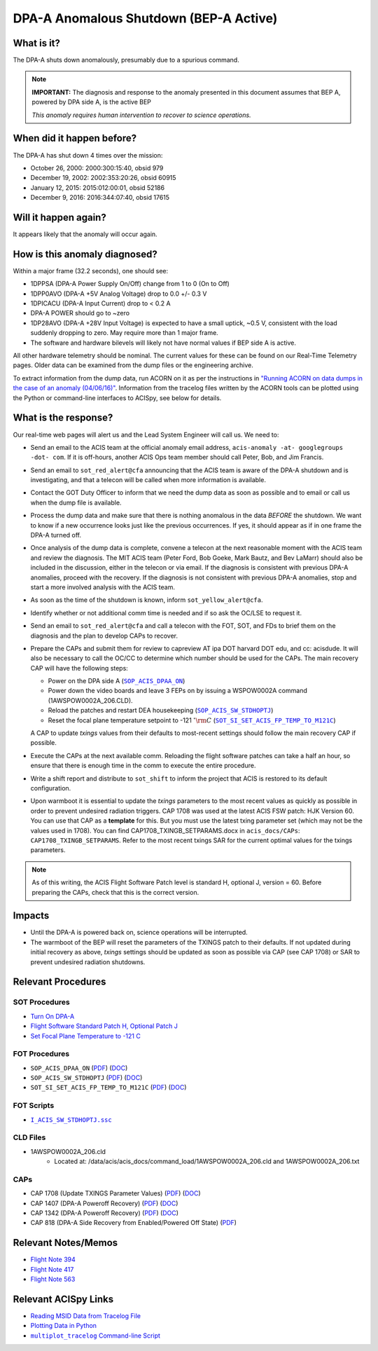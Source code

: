 .. _dpaa-shutdown-bepa:

DPA-A Anomalous Shutdown (BEP-A Active)
=======================================

What is it?
-----------

The DPA-A shuts down anomalously, presumably due to a spurious command.

.. note::

    **IMPORTANT:** The diagnosis and response to the anomaly presented in this document assumes that 
    BEP A, powered by DPA side A, is the active BEP
    
    *This anomaly requires human intervention to recover to science operations.*

When did it happen before?
--------------------------

The DPA-A has shut down 4 times over the mission:

* October 26, 2000: 2000:300:15:40, obsid 979
* December 19, 2002: 2002:353:20:26, obsid 60915
* January 12, 2015: 2015:012:00:01, obsid 52186
* December 9, 2016: 2016:344:07:40, obsid 17615

Will it happen again?
---------------------

It appears likely that the anomaly will occur again.

How is this anomaly diagnosed?
------------------------------

Within a major frame (32.2 seconds), one should see:

* 1DPPSA (DPA-A Power Supply On/Off) change from 1 to 0 (On to Off)
* 1DPP0AVO (DPA-A +5V Analog Voltage) drop to 0.0 +/- 0.3 V
* 1DPICACU (DPA-A Input Current) drop to < 0.2 A 
* DPA-A POWER should go to ~zero
* 1DP28AVO (DPA-A +28V Input Voltage) is expected to have a small uptick, ~0.5 V, consistent with
  the load suddenly dropping to zero.  May require more than 1 major frame.
* The software and hardware bilevels will likely not have normal values if BEP side A is active.

All other hardware telemetry should be nominal. The current values for these can be found
on our Real-Time Telemetry pages. Older data can be examined from the dump files or the
engineering archive.  

To extract information from the dump data, run ACORN on it as per the instructions in
`"Running ACORN on data dumps in the case of an anomaly (04/06/16)" <http://cxc.cfa.harvard.edu/acis/memos/Dump_Acorn.html>`_. 
Information from the tracelog files written by the ACORN tools can be plotted 
using the Python or command-line interfaces to ACISpy, see below for details.


What is the response?
---------------------

Our real-time web pages will alert us and the Lead System Engineer will call us. We need to:

* Send an email to the ACIS team at the official anomaly email address,
  ``acis-anomaly -at- googlegroups -dot- com``. If it is off-hours,
  another ACIS Ops team member should call Peter, Bob, and Jim Francis.
* Send an email to ``sot_red_alert@cfa`` announcing that the ACIS team is aware of the DPA-A shutdown
  and is investigating, and that a telecon will be called when more information is available.
* Contact the GOT Duty Officer to inform that we need the dump data as soon as possible and to
  email or call us when the dump file is available.
* Process the dump data and make sure that there is nothing anomalous in the data *BEFORE*
  the shutdown. We want to know if a new occurrence looks just like the previous occurrences.
  If yes, it should appear as if in one frame the DPA-A turned off.
* Once analysis of the dump data is complete, convene a telecon at the next reasonable moment
  with the ACIS team and review the diagnosis. The MIT ACIS team (Peter Ford, Bob Goeke, Mark
  Bautz, and Bev LaMarr) should also be included in the discussion, either in the telecon or
  via email. If the diagnosis is consistent with previous DPA-A anomalies, proceed with the
  recovery. If the diagnosis is not consistent with previous DPA-A anomalies, stop and start a
  more involved analysis with the ACIS team.
* As soon as the time of the shutdown is known, inform ``sot_yellow_alert@cfa``.
* Identify whether or not additional comm time is needed and if so ask the OC/LSE to request it.
* Send an email to ``sot_red_alert@cfa`` and call a telecon with the FOT, SOT, and FDs to brief
  them on the diagnosis and the plan to develop CAPs to recover.
* Prepare the CAPs and submit them for review to capreview AT ipa DOT harvard DOT edu, and cc: acisdude.
  It will also be necessary to call the OC/CC to determine which number should be used for the CAPs.
  The main recovery CAP will have the following steps:

  - Power on the DPA side A (|dpaa_on|_)
 
  - Power down the video boards and leave 3 FEPs on by issuing a WSPOW0002A command (1AWSPOW0002A_206.CLD).
    
  - Reload the patches and restart DEA housekeeping (|stdhoptj|_)
  - Reset the focal plane temperature setpoint to -121 :math:`^\circ{\rm C}` (|fptemp_121|_)

  A CAP to update *txings* values from their defaults to most-recent settings should follow the
  main recovery CAP if possible.  

* Execute the CAPs at the next available comm. Reloading the flight software patches can take
  a half an hour, so ensure that there is enough time in the comm to execute the entire procedure.
* Write a shift report and distribute to ``sot_shift`` to inform the project that ACIS is restored
  to its default configuration.

* Upon warmboot it is essential to update the *txings* parameters to the most recent values as quickly as possible in order
  to prevent undesired radiation triggers.   CAP 1708  was used at the latest ACIS FSW patch: HJK Version 60.  You can
  use that CAP  as a  **template** for this.   But you must use the latest txing parameter set (which may not be the
  values used in 1708). You can find CAP1708_TXINGB_SETPARAMS.docx  in ``acis_docs/CAPs``: ``CAP1708_TXINGB_SETPARAMS``.
  Refer to the most recent txings SAR for the current optimal values for the txings parameters.

.. note::

   As of this writing, the ACIS Flight Software Patch level is standard H, optional J, version = 60. 
   Before preparing the CAPs, check that this is the correct version.

Impacts
-------

* Until the DPA-A is powered back on, science operations will be interrupted.
  
* The warmboot of the BEP will reset the parameters of the TXINGS patch to their defaults. 
  If not updated during initial recovery as above, *txings* settings should be updated as soon as possible via CAP (see CAP 1708) or SAR to prevent undesired radiation shutdowns.


Relevant Procedures
-------------------

.. |dpaa_on| replace:: ``SOP_ACIS_DPAA_ON``
.. _dpaa_on: https://occweb.cfa.harvard.edu/occweb/FOT/configuration/procedures/SOP/SOP_ACIS_DPAA_ON.pdf

.. |dpaa_on_pdf| replace:: PDF
.. _dpaa_on_pdf: https://occweb.cfa.harvard.edu/occweb/FOT/configuration/procedures/SOP/SOP_ACIS_DPAA_ON.pdf

.. |dpaa_on_doc| replace:: DOC
.. _dpaa_on_doc: https://occweb.cfa.harvard.edu/occweb/FOT/configuration/procedures/SOP/SOP_ACIS_DPAA_ON.doc

.. |stdhoptj| replace:: ``SOP_ACIS_SW_STDHOPTJ``
.. _stdhoptj: https://occweb.cfa.harvard.edu/occweb/FOT/configuration/procedures/SOP/SOP_ACIS_SW_STDHOPTJ.pdf

.. |stdhoptj_pdf| replace:: PDF
.. _stdhoptj_pdf: https://occweb.cfa.harvard.edu/occweb/FOT/configuration/procedures/SOP/SOP_ACIS_SW_STDHOPTJ.pdf

.. |stdhoptj_doc| replace:: DOC
.. _stdhoptj_doc: https://occweb.cfa.harvard.edu/occweb/FOT/configuration/procedures/SOP/SOP_ACIS_SW_STDHOPTJ.doc



.. |fptemp_121| replace:: ``SOT_SI_SET_ACIS_FP_TEMP_TO_M121C``
.. _fptemp_121: https://occweb.cfa.harvard.edu/occweb/FOT/configuration/procedures/SOP/SOP_SI_SET_ACIS_FP_TEMP_TO_M121C.pdf

.. |fptemp_121_pdf| replace:: PDF
.. _fptemp_121_pdf: https://occweb.cfa.harvard.edu/occweb/FOT/configuration/procedures/SOP/SOP_SI_SET_ACIS_FP_TEMP_TO_M121C.pdf

.. |fptemp_121_doc| replace:: DOC
.. _fptemp_121_doc: https://occweb.cfa.harvard.edu/occweb/FOT/configuration/procedures/SOP/SOP_SI_SET_ACIS_FP_TEMP_TO_M121C.pdf

.. |stdhoptjssc| replace:: ``I_ACIS_SW_STDHOPTJ.ssc``
.. _stdhoptjssc: https://occweb.cfa.harvard.edu/occweb/FOT/configuration/products/ssc/I_ACIS_SW_STDHOPTJ.ssc



SOT Procedures
++++++++++++++

* `Turn On DPA-A <http://cxc.cfa.harvard.edu/acis/cmd_seq/dpaa_on.pdf>`_
* `Flight Software Standard Patch H, Optional Patch J <http://cxc.cfa.harvard.edu/acis/cmd_seq/sw_stdhoptj.pdf>`_
* `Set Focal Plane Temperature to -121 C <http://cxc.cfa.harvard.edu/acis/cmd_seq/setfp_m121.pdf>`_

FOT Procedures
++++++++++++++

* ``SOP_ACIS_DPAA_ON`` (|dpaa_on_pdf|_) (|dpaa_on_doc|_)
* ``SOP_ACIS_SW_STDHOPTJ`` (|stdhoptj_pdf|_) (|stdhoptj_doc|_)
* ``SOT_SI_SET_ACIS_FP_TEMP_TO_M121C`` (|fptemp_121_pdf|_) (|fptemp_121_doc|_)

FOT Scripts
+++++++++++

* |stdhoptjssc|_

CLD Files
+++++++++++

* 1AWSPOW0002A_206.cld
    - Located at: /data/acis/acis_docs/command_load/1AWSPOW0002A_206.cld and 1AWSPOW0002A_206.txt



  
CAPs
++++

.. |cap818_pdf| replace:: PDF
.. _cap818_pdf: https://occweb.cfa.harvard.edu/occweb/FOT/configuration/CAPs/0801_0900/CAP_0818_DPA-A%20Power%20Off%20Recovery/CAP_818_2002_354_not_signed.pdf

.. |cap1342_pdf| replace:: PDF
.. _cap1342_pdf: https://occweb.cfa.harvard.edu/occweb/FOT/configuration/CAPs/1301_1400/CAP_1342_dpaa_poweroff_recovery/CAP_1342_dpaa_poweroff_recovery.pdf

.. |cap1342_doc| replace:: DOC
.. _cap1342_doc: https://occweb.cfa.harvard.edu/occweb/FOT/configuration/CAPs/1301_1400/CAP_1342_dpaa_poweroff_recovery/CAP_1342_dpaa_poweroff_recovery.doc

.. |cap1407_pdf| replace:: PDF
.. _cap1407_pdf: http://cxc.cfa.harvard.edu/acis/CAPs/CAP1407_dpaa_poweroff_recovery.pdf

.. |cap1407_doc| replace:: DOC
.. _cap1407_doc: http://cxc.cfa.harvard.edu/acis/CAPs/CAP1407_dpaa_poweroff_recovery.doc

.. |cap1708_pdf| replace:: PDF
.. _cap1708_pdf: http://cxc.cfa.harvard.edu/acis/CAPs/CAP1708_TXINGB_SETPARAMS.pdf

.. |cap1708_doc| replace:: DOC
.. _cap1708_doc: http://cxc.cfa.harvard.edu/acis/CAPs/CAP1708_TXINGB_SETPARAMS.docx

* CAP 1708 (Update TXINGS Parameter Values) (|cap1708_pdf|_) (|cap1708_doc|_)
* CAP 1407 (DPA-A Poweroff Recovery) (|cap1407_pdf|_) (|cap1407_doc|_)
* CAP 1342 (DPA-A Poweroff Recovery) (|cap1342_pdf|_) (|cap1342_doc|_)
* CAP 818 (DPA-A Side Recovery from Enabled/Powered Off State) (|cap818_pdf|_)

Relevant Notes/Memos
--------------------

* `Flight Note 394 <https://occweb.cfa.harvard.edu/occweb/FOT/configuration/flightnotes/controlled/Flight_Note394_DPA_Turn_Off_Anomaly.pdf>`_
* `Flight Note 417 <https://occweb.cfa.harvard.edu/occweb/FOT/configuration/flightnotes/controlled/Flight_Note417_DPA_Turn_Off_Anomaly.pdf>`_
* `Flight Note 563 <https://occweb.cfa.harvard.edu/occweb/FOT/configuration/flightnotes/controlled/Flight_Note563_DPA-A_Turn_Off_Anomaly_Report.pdf>`_

.. |mptl| replace:: ``multiplot_tracelog`` Command-line Script
.. _mptl: http://cxc.cfa.harvard.edu/acis/acispy_cmd/#multiplot-tracelog

Relevant ACISpy Links
---------------------

* `Reading MSID Data from Tracelog File <http://cxc.cfa.harvard.edu/acis/acispy/loading_data.html#reading-msid-data-from-a-tracelog-file>`_
* `Plotting Data in Python <http://cxc.cfa.harvard.edu/acis/acispy/Plotting_Data.html>`_
* |mptl|_
